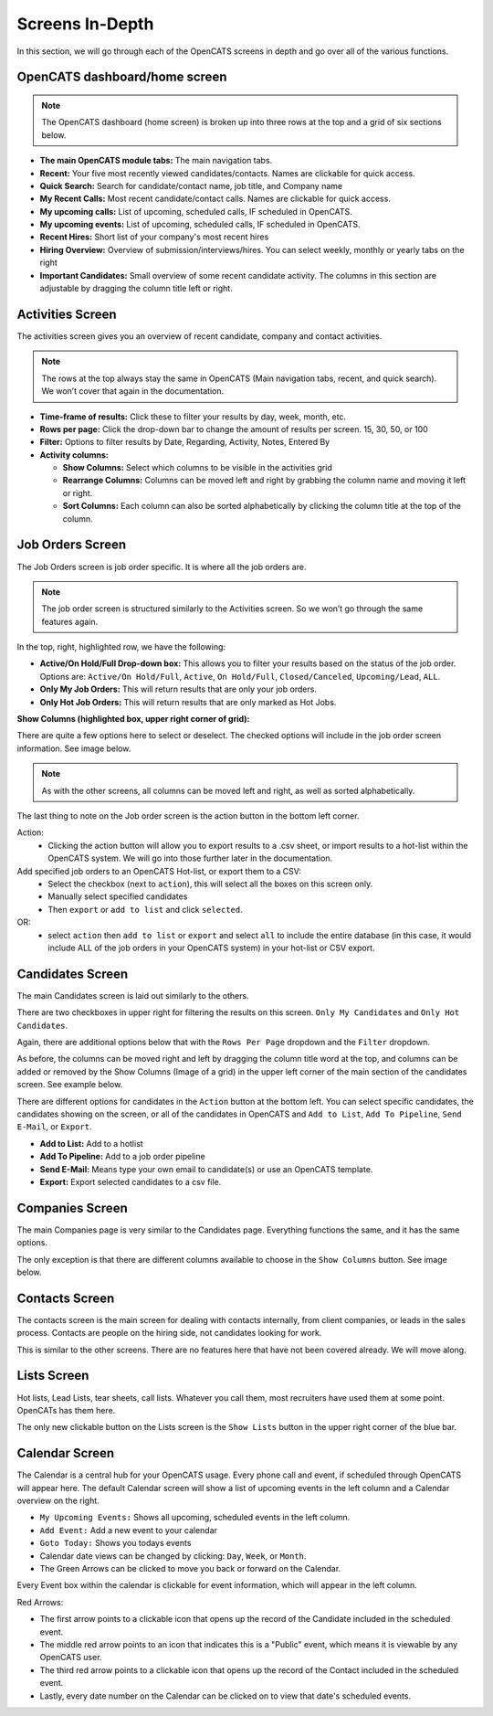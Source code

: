 Screens In-Depth
================

In this section, we will go through each of the OpenCATS screens in depth and go over all of the various functions.

OpenCATS dashboard/home screen
------------------------------

.. image:: ../docs/_static/dashdetail.png

.. note:: The OpenCATS dashboard (home screen) is broken up into three rows at the top and a grid of six sections below.

* **The main OpenCATS module tabs:** The main navigation tabs.
* **Recent:** Your five most recently viewed candidates/contacts.  Names are clickable for quick access.
* **Quick Search:** Search for candidate/contact name, job title, and Company name
* **My Recent Calls:** Most recent candidate/contact calls.  Names are clickable for quick access.
* **My upcoming calls:** List of upcoming, scheduled calls, IF scheduled in OpenCATS.
* **My upcoming events:** List of upcoming, scheduled calls, IF scheduled in OpenCATS.
* **Recent Hires:** Short list of your company's most recent hires
* **Hiring Overview:** Overview of submission/interviews/hires. You can select weekly, monthly or yearly tabs on the right
* **Important Candidates:** Small overview of some recent candidate activity. The columns in this section are adjustable by dragging the column title left or right.

Activities Screen
-----------------

.. image:: ../docs/_static/activities-indepth.png

The activities screen gives you an overview of recent candidate, company and contact activities.  

.. note:: The rows at the top always stay the same in OpenCATS (Main navigation tabs, recent, and quick search). We won’t cover that again in the documentation.

* **Time-frame of results:** Click these to filter your results by day, week, month, etc.
* **Rows per page:** Click the drop-down bar to change the amount of results per screen. 15, 30, 50, or 100
* **Filter:** Options to filter results by Date, Regarding, Activity, Notes, Entered By
* **Activity columns:** 

  * **Show Columns:** Select which columns to be visible in the activities grid
  * **Rearrange Columns:** Columns can be moved left and right by grabbing the column name and moving it left or right. 
  * **Sort Columns:** Each column can also be sorted alphabetically by clicking the column title at the top of the column.

Job Orders Screen
-----------------


.. image:: ../docs/_static/jo-indepth.png

The Job Orders screen is job order specific. It is where all the job orders are.

.. note:: The job order screen is structured similarly to the Activities screen. So we won’t go through the same features again.

In the top, right, highlighted row, we have the following: 

* **Active/On Hold/Full Drop-down box:** This allows you to filter your results based on the status of the job order. Options are: ``Active/On Hold/Full``, ``Active``, ``On Hold/Full``, ``Closed/Canceled``, ``Upcoming/Lead``, ``ALL``. 
* **Only My Job Orders:** This will return results that are only your job orders. 
* **Only Hot Job Orders:** This will return results that are only marked as Hot Jobs.

**Show Columns (highlighted box, upper right corner of grid):**

There are quite a few options here to select or deselect. The checked options will include in the job order screen information. See image below.

.. image:: ../docs/_static/jo-show-columns.png

.. note:: As with the other screens, all columns can be moved left and right, as well as sorted alphabetically.

The last thing to note on the Job order screen is the action button in the bottom left corner. 

Action:
   * Clicking the action button will allow you to export results to a .csv sheet, or import results to a hot-list within the OpenCATS system.  We will go into those further later in the documentation.

Add specified job orders to an OpenCATS Hot-list, or export them to a CSV:
   * Select the checkbox (next to ``action``), this will select all the boxes on this screen only. 
   * Manually select specified candidates 
   * Then ``export`` or ``add to list`` and click ``selected``.
   
OR:
   * select ``action`` then ``add to list`` or ``export`` and select ``all`` to include the entire database (in this case, it would include ALL of the job orders in your OpenCATS system) in your hot-list or CSV export.
   
Candidates Screen
-----------------

.. image:: ../docs/_static/candidates_indepth.png

The main Candidates screen is laid out similarly to the others.

There are two checkboxes in upper right for filtering the results on this screen. ``Only My Candidates`` and ``Only Hot Candidates``.

Again, there are additional options below that with the ``Rows Per Page`` dropdown and the ``Filter`` dropdown.

As before, the columns can be moved right and left by dragging the column title word at the top, and columns can be added or removed by the Show Columns (Image of a grid) in the upper left corner of the main section of the candidates screen. See example below. 

.. image:: ../docs/_static/ca-show-columns.png

There are different options for candidates in the ``Action`` button at the bottom left. You can select specific candidates, the candidates showing on the screen, or all of the candidates in OpenCATS and ``Add to List``, ``Add To Pipeline``, ``Send E-Mail``, or ``Export``.

.. image:: ../docs/_static/ca_screen_action.png

* **Add to List:** Add to a hotlist 
* **Add To Pipeline:** Add to a job order pipeline 
* **Send E-Mail:** Means type your own email to candidate(s) or use an OpenCATS template. 
* **Export:** Export selected candidates to a csv file.

Companies Screen
----------------

The main Companies page is very similar to the Candidates page.  Everything functions the same, and it has the same options.

The only exception is that there are different columns available to choose in the ``Show Columns`` button.  See image below.

.. image:: ../docs/_static/companies-indepth.png

Contacts Screen
---------------

The contacts screen is the main screen for dealing with contacts internally, from client companies, or leads in the sales process.  Contacts are people on the hiring side, not candidates looking for work.

.. image:: ../docs/_static/Contacts.png

This is similar to the other screens.  There are no features here that have not been covered already.  We will move along.

Lists Screen
------------

Hot lists, Lead Lists, tear sheets, call lists.  Whatever you call them, most recruiters have used them at some point.  OpenCATs has them here.

.. image:: ../docs/_static/Lists.png

The only new clickable button on the Lists screen is the ``Show Lists`` button in the upper right corner of the blue bar.

Calendar Screen
---------------

The Calendar is a central hub for your OpenCATS usage.  Every phone call and event, if scheduled through OpenCATS will appear here. The default Calendar screen will show a list of upcoming events in the left column and a Calendar overview on the right.

.. image:: ../docs/_static/Calendar.png

* ``My Upcoming Events:`` Shows all upcoming, scheduled events in the left column.
* ``Add Event:`` Add a new event to your calendar
* ``Goto Today:`` Shows you todays events
* Calendar date views can be changed by clicking: ``Day``, ``Week``, or ``Month``.
* The Green Arrows can be clicked to move you back or forward on the Calendar.

Every Event box within the calendar is clickable for event information, which will appear in the left column.

Red Arrows:

* The first arrow points to a clickable icon that opens up the record of the Candidate included in the scheduled event.
* The middle red arrow points to an icon that indicates this is a "Public" event, which means it is viewable by any OpenCATS user.
* The third red arrow points to a clickable icon that opens up the record of the Contact included in the scheduled event.
* Lastly, every date number on the Calendar can be clicked on to view that date's scheduled events.





